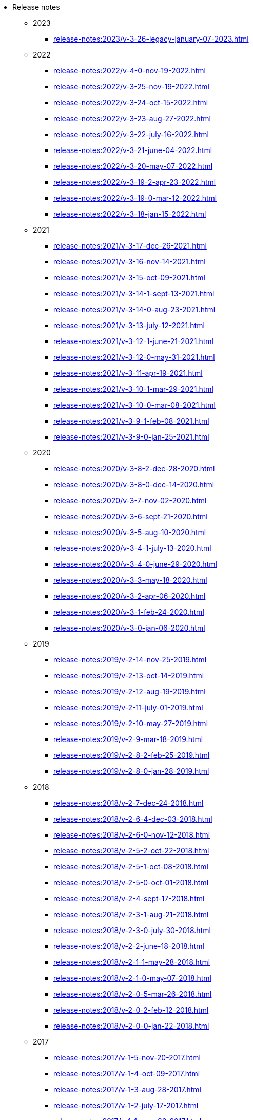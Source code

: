 * Release notes

** 2023
*** xref:release-notes:2023/v-3-26-legacy-january-07-2023.adoc[]
** 2022
*** xref:release-notes:2022/v-4-0-nov-19-2022.adoc[]
*** xref:release-notes:2022/v-3-25-nov-19-2022.adoc[]
*** xref:release-notes:2022/v-3-24-oct-15-2022.adoc[]
*** xref:release-notes:2022/v-3-23-aug-27-2022.adoc[]
*** xref:release-notes:2022/v-3-22-july-16-2022.adoc[]
*** xref:release-notes:2022/v-3-21-june-04-2022.adoc[]
*** xref:release-notes:2022/v-3-20-may-07-2022.adoc[]
*** xref:release-notes:2022/v-3-19-2-apr-23-2022.adoc[]
*** xref:release-notes:2022/v-3-19-0-mar-12-2022.adoc[]
*** xref:release-notes:2022/v-3-18-jan-15-2022.adoc[]
** 2021
*** xref:release-notes:2021/v-3-17-dec-26-2021.adoc[]
*** xref:release-notes:2021/v-3-16-nov-14-2021.adoc[]
*** xref:release-notes:2021/v-3-15-oct-09-2021.adoc[]
*** xref:release-notes:2021/v-3-14-1-sept-13-2021.adoc[]
*** xref:release-notes:2021/v-3-14-0-aug-23-2021.adoc[]
*** xref:release-notes:2021/v-3-13-july-12-2021.adoc[]
*** xref:release-notes:2021/v-3-12-1-june-21-2021.adoc[]
*** xref:release-notes:2021/v-3-12-0-may-31-2021.adoc[]
*** xref:release-notes:2021/v-3-11-apr-19-2021.adoc[]
*** xref:release-notes:2021/v-3-10-1-mar-29-2021.adoc[]
*** xref:release-notes:2021/v-3-10-0-mar-08-2021.adoc[]
*** xref:release-notes:2021/v-3-9-1-feb-08-2021.adoc[]
*** xref:release-notes:2021/v-3-9-0-jan-25-2021.adoc[]
** 2020
*** xref:release-notes:2020/v-3-8-2-dec-28-2020.adoc[]
*** xref:release-notes:2020/v-3-8-0-dec-14-2020.adoc[]
*** xref:release-notes:2020/v-3-7-nov-02-2020.adoc[]
*** xref:release-notes:2020/v-3-6-sept-21-2020.adoc[]
*** xref:release-notes:2020/v-3-5-aug-10-2020.adoc[]
*** xref:release-notes:2020/v-3-4-1-july-13-2020.adoc[]
*** xref:release-notes:2020/v-3-4-0-june-29-2020.adoc[]
*** xref:release-notes:2020/v-3-3-may-18-2020.adoc[]
*** xref:release-notes:2020/v-3-2-apr-06-2020.adoc[]
*** xref:release-notes:2020/v-3-1-feb-24-2020.adoc[]
*** xref:release-notes:2020/v-3-0-jan-06-2020.adoc[]
** 2019
*** xref:release-notes:2019/v-2-14-nov-25-2019.adoc[]
*** xref:release-notes:2019/v-2-13-oct-14-2019.adoc[]
*** xref:release-notes:2019/v-2-12-aug-19-2019.adoc[]
*** xref:release-notes:2019/v-2-11-july-01-2019.adoc[]
*** xref:release-notes:2019/v-2-10-may-27-2019.adoc[]
*** xref:release-notes:2019/v-2-9-mar-18-2019.adoc[]
*** xref:release-notes:2019/v-2-8-2-feb-25-2019.adoc[]
*** xref:release-notes:2019/v-2-8-0-jan-28-2019.adoc[]
** 2018
*** xref:release-notes:2018/v-2-7-dec-24-2018.adoc[]
*** xref:release-notes:2018/v-2-6-4-dec-03-2018.adoc[]
*** xref:release-notes:2018/v-2-6-0-nov-12-2018.adoc[]
*** xref:release-notes:2018/v-2-5-2-oct-22-2018.adoc[]
*** xref:release-notes:2018/v-2-5-1-oct-08-2018.adoc[]
*** xref:release-notes:2018/v-2-5-0-oct-01-2018.adoc[]
*** xref:release-notes:2018/v-2-4-sept-17-2018.adoc[]
*** xref:release-notes:2018/v-2-3-1-aug-21-2018.adoc[]
*** xref:release-notes:2018/v-2-3-0-july-30-2018.adoc[]
*** xref:release-notes:2018/v-2-2-june-18-2018.adoc[]
*** xref:release-notes:2018/v-2-1-1-may-28-2018.adoc[]
*** xref:release-notes:2018/v-2-1-0-may-07-2018.adoc[]
*** xref:release-notes:2018/v-2-0-5-mar-26-2018.adoc[]
*** xref:release-notes:2018/v-2-0-2-feb-12-2018.adoc[]
*** xref:release-notes:2018/v-2-0-0-jan-22-2018.adoc[]
** 2017
*** xref:release-notes:2017/v-1-5-nov-20-2017.adoc[]
*** xref:release-notes:2017/v-1-4-oct-09-2017.adoc[]
*** xref:release-notes:2017/v-1-3-aug-28-2017.adoc[]
*** xref:release-notes:2017/v-1-2-july-17-2017.adoc[]
*** xref:release-notes:2017/v-1-1-may-30-2017.adoc[]
*** xref:release-notes:2017/v-1-0-apr-18-2017.adoc[]
